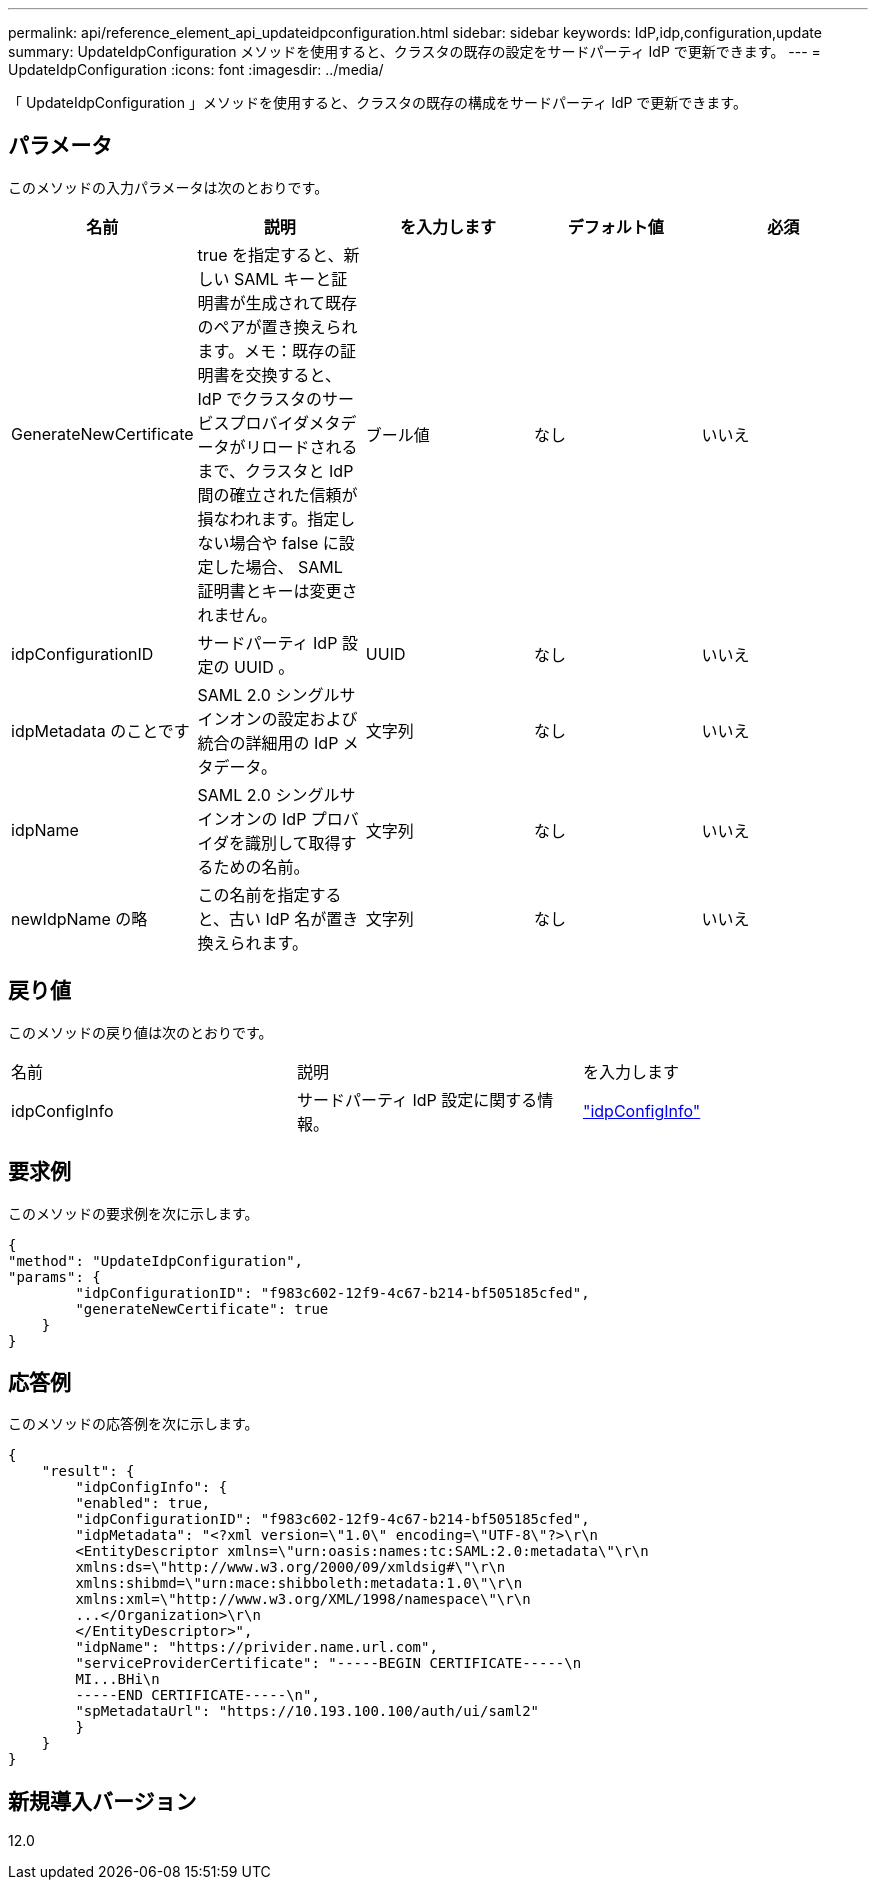 ---
permalink: api/reference_element_api_updateidpconfiguration.html 
sidebar: sidebar 
keywords: IdP,idp,configuration,update 
summary: UpdateIdpConfiguration メソッドを使用すると、クラスタの既存の設定をサードパーティ IdP で更新できます。 
---
= UpdateIdpConfiguration
:icons: font
:imagesdir: ../media/


[role="lead"]
「 UpdateIdpConfiguration 」メソッドを使用すると、クラスタの既存の構成をサードパーティ IdP で更新できます。



== パラメータ

このメソッドの入力パラメータは次のとおりです。

|===
| 名前 | 説明 | を入力します | デフォルト値 | 必須 


 a| 
GenerateNewCertificate
 a| 
true を指定すると、新しい SAML キーと証明書が生成されて既存のペアが置き換えられます。メモ：既存の証明書を交換すると、 IdP でクラスタのサービスプロバイダメタデータがリロードされるまで、クラスタと IdP 間の確立された信頼が損なわれます。指定しない場合や false に設定した場合、 SAML 証明書とキーは変更されません。
 a| 
ブール値
 a| 
なし
 a| 
いいえ



 a| 
idpConfigurationID
 a| 
サードパーティ IdP 設定の UUID 。
 a| 
UUID
 a| 
なし
 a| 
いいえ



 a| 
idpMetadata のことです
 a| 
SAML 2.0 シングルサインオンの設定および統合の詳細用の IdP メタデータ。
 a| 
文字列
 a| 
なし
 a| 
いいえ



 a| 
idpName
 a| 
SAML 2.0 シングルサインオンの IdP プロバイダを識別して取得するための名前。
 a| 
文字列
 a| 
なし
 a| 
いいえ



 a| 
newIdpName の略
 a| 
この名前を指定すると、古い IdP 名が置き換えられます。
 a| 
文字列
 a| 
なし
 a| 
いいえ

|===


== 戻り値

このメソッドの戻り値は次のとおりです。

|===


| 名前 | 説明 | を入力します 


 a| 
idpConfigInfo
 a| 
サードパーティ IdP 設定に関する情報。
 a| 
link:reference_element_api_idpconfiginfo.md#GUID-7DAF8B5D-7803-417F-822B-F5B1A4E3EA93["idpConfigInfo"]

|===


== 要求例

このメソッドの要求例を次に示します。

[listing]
----
{
"method": "UpdateIdpConfiguration",
"params": {
        "idpConfigurationID": "f983c602-12f9-4c67-b214-bf505185cfed",
        "generateNewCertificate": true
    }
}
----


== 応答例

このメソッドの応答例を次に示します。

[listing]
----
{
    "result": {
        "idpConfigInfo": {
        "enabled": true,
        "idpConfigurationID": "f983c602-12f9-4c67-b214-bf505185cfed",
        "idpMetadata": "<?xml version=\"1.0\" encoding=\"UTF-8\"?>\r\n
        <EntityDescriptor xmlns=\"urn:oasis:names:tc:SAML:2.0:metadata\"\r\n
        xmlns:ds=\"http://www.w3.org/2000/09/xmldsig#\"\r\n
        xmlns:shibmd=\"urn:mace:shibboleth:metadata:1.0\"\r\n
        xmlns:xml=\"http://www.w3.org/XML/1998/namespace\"\r\n
        ...</Organization>\r\n
        </EntityDescriptor>",
        "idpName": "https://privider.name.url.com",
        "serviceProviderCertificate": "-----BEGIN CERTIFICATE-----\n
        MI...BHi\n
        -----END CERTIFICATE-----\n",
        "spMetadataUrl": "https://10.193.100.100/auth/ui/saml2"
        }
    }
}
----


== 新規導入バージョン

12.0
